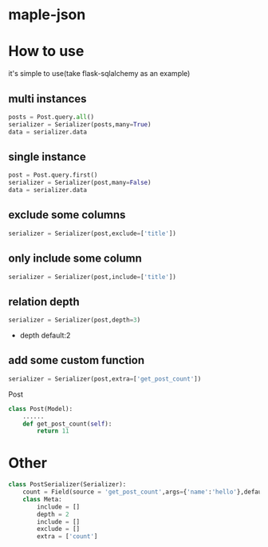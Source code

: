 * maple-json
  [[LICENSE][https://img.shields.io/badge/license-BSD-blue.svg]]
  [[https://www.python.org/download/releases/3.0/][https://img.shields.io/badge/python-3.5-green.svg]]

* How to use
  it's simple to use(take flask-sqlalchemy as an example)

** multi instances
   #+BEGIN_SRC python
   posts = Post.query.all()
   serializer = Serializer(posts,many=True)
   data = serializer.data
   #+END_SRC

** single instance
   #+BEGIN_SRC python
   post = Post.query.first()
   serializer = Serializer(post,many=False)
   data = serializer.data
   #+END_SRC

** exclude some columns
   #+BEGIN_SRC python
   serializer = Serializer(post,exclude=['title'])
   #+END_SRC

** only include some column
   #+BEGIN_SRC python
   serializer = Serializer(post,include=['title'])
   #+END_SRC

** relation depth
   #+BEGIN_SRC python
   serializer = Serializer(post,depth=3)
   #+END_SRC
   - depth
     default:2

** add some custom function
   #+BEGIN_SRC python
   serializer = Serializer(post,extra=['get_post_count'])
   #+END_SRC
   Post
   #+BEGIN_SRC python
     class Post(Model):
         ......
         def get_post_count(self):
             return 11
   #+END_SRC

* Other
  #+BEGIN_SRC python
    class PostSerializer(Serializer):
        count = Field(source = 'get_post_count',args={'name':'hello'},default=20)
        class Meta:
            include = []
            depth = 2
            include = []
            exclude = []
            extra = ['count']
  #+END_SRC

